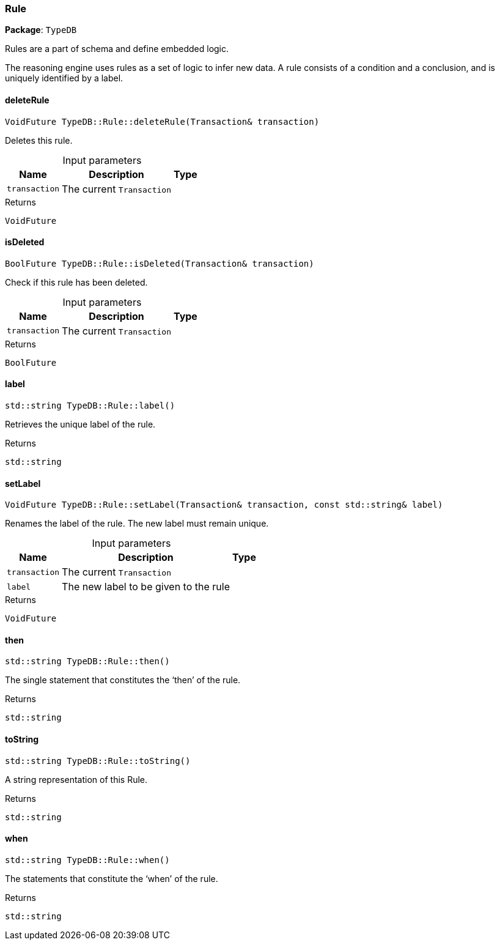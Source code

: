 [#_Rule]
=== Rule

*Package*: `TypeDB`



Rules are a part of schema and define embedded logic.

The reasoning engine uses rules as a set of logic to infer new data. A rule consists of a condition and a conclusion, and is uniquely identified by a label.

// tag::methods[]
[#_VoidFuture_TypeDBRuledeleteRule_Transaction_transaction]
==== deleteRule

[source,cpp]
----
VoidFuture TypeDB::Rule::deleteRule(Transaction& transaction)
----



Deletes this rule.


[caption=""]
.Input parameters
[cols="~,~,~"]
[options="header"]
|===
|Name |Description |Type
a| `transaction` a| The current ``Transaction`` a| 
|===

[caption=""]
.Returns
`VoidFuture`

[#_BoolFuture_TypeDBRuleisDeleted_Transaction_transaction]
==== isDeleted

[source,cpp]
----
BoolFuture TypeDB::Rule::isDeleted(Transaction& transaction)
----



Check if this rule has been deleted.


[caption=""]
.Input parameters
[cols="~,~,~"]
[options="header"]
|===
|Name |Description |Type
a| `transaction` a| The current ``Transaction`` a| 
|===

[caption=""]
.Returns
`BoolFuture`

[#_stdstring_TypeDBRulelabel]
==== label

[source,cpp]
----
std::string TypeDB::Rule::label()
----



Retrieves the unique label of the rule.

[caption=""]
.Returns
`std::string`

[#_VoidFuture_TypeDBRulesetLabel_Transaction_transaction_const_stdstring_label]
==== setLabel

[source,cpp]
----
VoidFuture TypeDB::Rule::setLabel(Transaction& transaction, const std::string& label)
----



Renames the label of the rule. The new label must remain unique.


[caption=""]
.Input parameters
[cols="~,~,~"]
[options="header"]
|===
|Name |Description |Type
a| `transaction` a| The current ``Transaction`` a| 
a| `label` a| The new label to be given to the rule a| 
|===

[caption=""]
.Returns
`VoidFuture`

[#_stdstring_TypeDBRulethen]
==== then

[source,cpp]
----
std::string TypeDB::Rule::then()
----



The single statement that constitutes the ‘then’ of the rule.

[caption=""]
.Returns
`std::string`

[#_stdstring_TypeDBRuletoString]
==== toString

[source,cpp]
----
std::string TypeDB::Rule::toString()
----



A string representation of this Rule.

[caption=""]
.Returns
`std::string`

[#_stdstring_TypeDBRulewhen]
==== when

[source,cpp]
----
std::string TypeDB::Rule::when()
----



The statements that constitute the ‘when’ of the rule.

[caption=""]
.Returns
`std::string`

// end::methods[]

